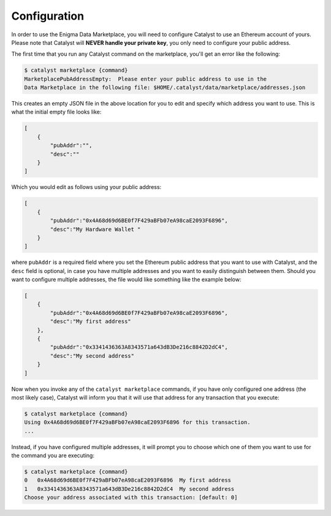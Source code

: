 Configuration
=============

In order to use the Enigma Data Marketplace, you will need to configure Catalyst
to use an Ethereum account of yours. Please note that Catalyst will **NEVER 
handle your private key**, you only need to configure your public address.

The first time that you run any Catalyst command on the marketplace, you'll get
an error like the following:

.. code-block:: bash

    $ catalyst marketplace {command}
    MarketplacePubAddressEmpty:  Please enter your public address to use in the
    Data Marketplace in the following file: $HOME/.catalyst/data/marketplace/addresses.json 

This creates an empty JSON file in the above location for you to edit and 
specify which address you want to use. This is what the initial empty file looks
like:

.. code-block:: json

    [
        {
            "pubAddr":"",
            "desc":""
        }
    ]

Which you would edit as follows using your public address:

.. code-block:: json

    [
        {
            "pubAddr":"0x4A68d69d6BE0f7F429aBFb07eA98caE2093F6896",
            "desc":"My Hardware Wallet "
        }
    ]

where ``pubAddr`` is a required field where you set the Ethereum public address
that you want to use with Catalyst, and the ``desc`` field is optional, in case
you have multiple addresses and you want to easily distinguish between them. 
Should you want to configure multiple addresses, the file would like something 
like the example below:

.. code-block:: json

    [
        {
            "pubAddr":"0x4A68d69d6BE0f7F429aBFb07eA98caE2093F6896",
            "desc":"My first address"
        },
        {
            "pubAddr":"0x3341436363A8343571a643dB3De216c8842D2dC4",
            "desc":"My second address"
        }
    ]

Now when you invoke any of the ``catalyst marketplace`` commands, if you have 
only configured one address (the most likely case), Catalyst will inform you 
that it will use that address for any transaction that you execute:

.. code-block:: bash

    $ catalyst marketplace {command}
    Using 0x4A68d69d6BE0f7F429aBFb07eA98caE2093F6896 for this transaction.
    ...

Instead, if you have configured multiple addresses, it will prompt you to choose
which one of them you want to use for the command you are executing:

.. code-block:: bash

    $ catalyst marketplace {command}
    0   0x4A68d69d6BE0f7F429aBFb07eA98caE2093F6896  My first address
    1   0x3341436363A8343571a643dB3De216c8842D2dC4  My second address
    Choose your address associated with this transaction: [default: 0] 




